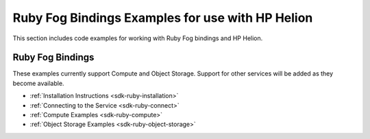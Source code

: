 .. _getting-started-in-ruby:

Ruby Fog Bindings Examples for use with HP Helion
=================================================

This section includes code examples for working with Ruby Fog bindings
and HP Helion.

Ruby Fog Bindings
---------------------------------------------

These examples currently support Compute and Object
Storage. Support for other services will be added as they become available.

*  :ref:`Installation Instructions <sdk-ruby-installation>`
*  :ref:`Connecting to the Service <sdk-ruby-connect>`
*  :ref:`Compute Examples <sdk-ruby-compute>`
*  :ref:`Object Storage Examples <sdk-ruby-object-storage>`
